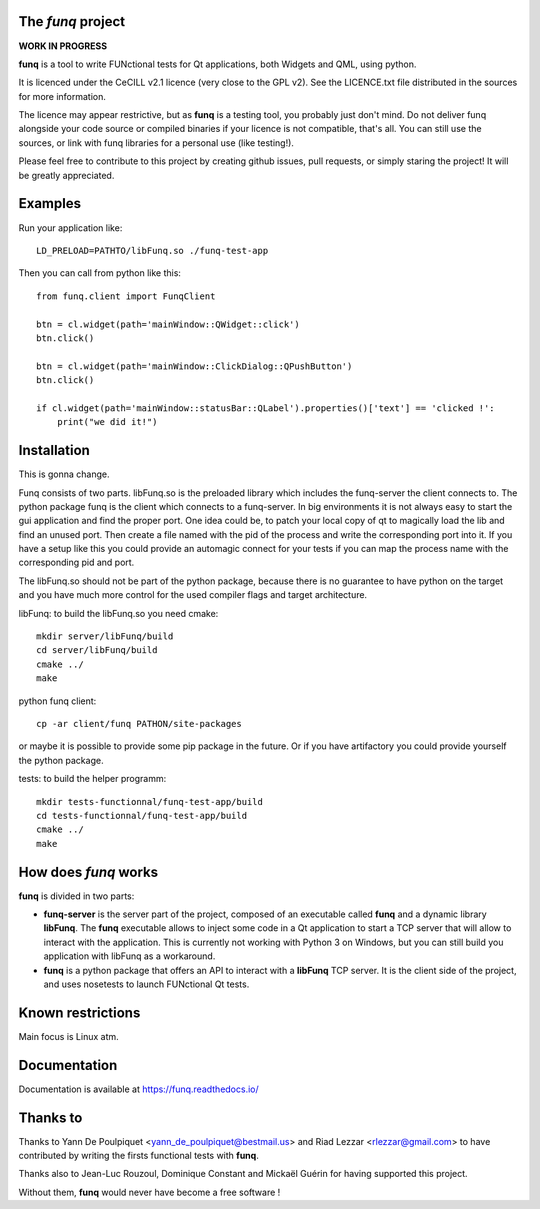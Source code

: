 The *funq* project
==================

**WORK IN PROGRESS**

**funq** is a tool to write FUNctional tests for Qt applications, both Widgets
and QML, using python.

It is licenced under the CeCILL v2.1 licence (very close to the GPL v2).
See the LICENCE.txt file distributed in the sources for more information.

The licence may appear restrictive, but as **funq** is a testing tool, you
probably just don't mind. Do not deliver funq alongside your code source
or compiled binaries if your licence is not compatible, that's all. You can
still use the sources, or link with funq libraries for a personal use
(like testing!).

Please feel free to contribute to this project by creating github issues,
pull requests, or simply staring the project! It will be greatly appreciated.

Examples
========

Run your application like::

  LD_PRELOAD=PATHTO/libFunq.so ./funq-test-app

Then you can call from python like this::

  from funq.client import FunqClient

  btn = cl.widget(path='mainWindow::QWidget::click')
  btn.click()

  btn = cl.widget(path='mainWindow::ClickDialog::QPushButton')
  btn.click()

  if cl.widget(path='mainWindow::statusBar::QLabel').properties()['text'] == 'clicked !':
      print("we did it!")


Installation
============

This is gonna change.

Funq consists of two parts. libFunq.so is the preloaded library which includes the funq-server the client connects to.
The python package funq is the client which connects to a funq-server.
In big environments it is not always easy to start the gui application and find the proper port. One idea
could be, to patch your local copy of qt to magically load the lib and find an unused port. Then create
a file named with the pid of the process and write the corresponding port into it.
If you have a setup like this you could provide an automagic connect for your tests if you can map the
process name with the corresponding pid and port.

The libFunq.so should not be part of the python package, because there is no guarantee to have python
on the target and you have much more control for the used compiler flags and target architecture.

libFunq: to build the libFunq.so you need cmake::

  mkdir server/libFunq/build
  cd server/libFunq/build
  cmake ../
  make

python funq client::

  cp -ar client/funq PATHON/site-packages

or maybe it is possible to provide some pip package in the future. Or if you have artifactory you could provide
yourself the python package.

tests: to build the helper programm::

  mkdir tests-functionnal/funq-test-app/build
  cd tests-functionnal/funq-test-app/build
  cmake ../
  make

How does *funq* works
=====================

**funq** is divided in two parts:

- **funq-server** is the server part of the project, composed of an
  executable called **funq** and a dynamic library **libFunq**. The
  **funq** executable allows to inject some code in a Qt application
  to start a TCP server that will allow to interact with the application.
  This is currently not working with Python 3 on Windows, but you can still
  build you application with libFunq as a workaround.

- **funq** is a python package that offers an API to interact with a
  **libFunq** TCP server. It is the client side of the project, and uses
  nosetests to launch FUNctional Qt tests.

Known restrictions
==================

Main focus is Linux atm.

Documentation
=============
Documentation is available at https://funq.readthedocs.io/

Thanks to
=========

Thanks to Yann De Poulpiquet <yann_de_poulpiquet@bestmail.us> and
Riad Lezzar <rlezzar@gmail.com> to have contributed by writing the firsts
functional tests with **funq**.

Thanks also to Jean-Luc Rouzoul, Dominique Constant and Mickaël Guérin for
having supported this project.

Without them, **funq** would never have become a free software !
